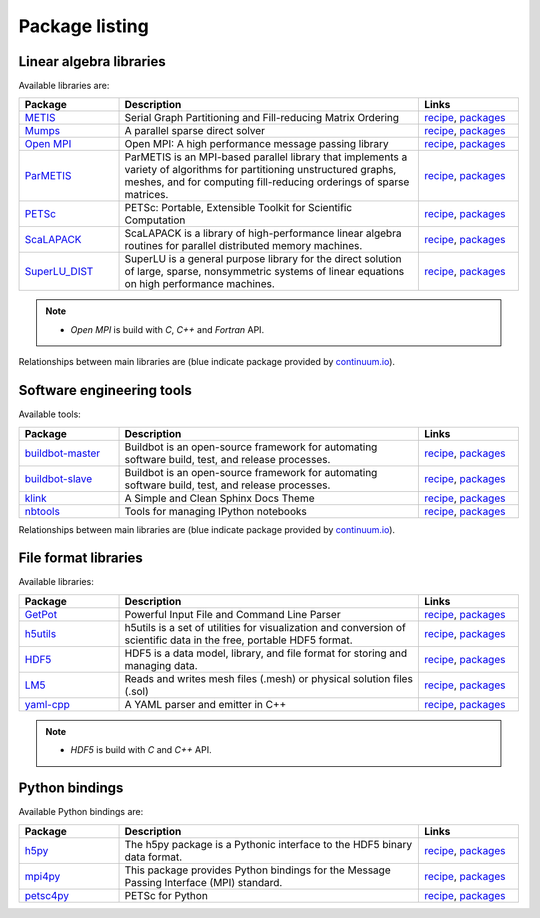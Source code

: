 Package listing
===================================================================

Linear algebra libraries
-------------------------------------------------------------------

Available libraries are:

.. list-table:: 
   :widths: 10 30 10
   :header-rows: 1

   * - Package
     - Description
     - Links

   * - `METIS <http://glaros.dtc.umn.edu/gkhome/metis/metis/overview>`_
     - Serial Graph Partitioning and Fill-reducing Matrix Ordering
     - `recipe <https://github.com/sed-pro-inria/conda-recipes/tree/master/metis>`__,
       `packages <http://anaconda.org/inria-pro-sed/metis/files>`__

   * - `Mumps <http://mumps.enseeiht.fr>`_
     - A parallel sparse direct solver
     - `recipe <https://github.com/sed-pro-inria/conda-recipes/tree/master/mumps>`__,
       `packages <http://anaconda.org/inria-pro-sed/mumps/files>`__

   * - `Open MPI <http://www.open-mpi.org/>`_
     - Open MPI: A high performance message passing library
     - `recipe <https://github.com/sed-pro-inria/conda-recipes/tree/master/openmpi>`__,
       `packages <http://anaconda.org/inria-pro-sed/openmpi/files>`__

   * - `ParMETIS <http://glaros.dtc.umn.edu/gkhome/metis/parmetis/overview>`_
     - ParMETIS is an MPI-based parallel library that implements a variety of
       algorithms for partitioning unstructured graphs, meshes, and for computing
       fill-reducing orderings of sparse matrices.
     - `recipe <https://github.com/sed-pro-inria/conda-recipes/tree/master/parmetis>`__,
       `packages <http://anaconda.org/inria-pro-sed/parmetis/files>`__

   * - `PETSc <http://www.mcs.anl.gov/petsc>`_
     - PETSc: Portable, Extensible Toolkit for Scientific Computation
     - `recipe <https://github.com/sed-pro-inria/conda-recipes/tree/master/petsc>`__,
       `packages <http://anaconda.org/inria-pro-sed/petsc/files>`__

   * - `ScaLAPACK <http://www.netlib.org/scalapack>`_
     - ScaLAPACK is a library of high-performance linear algebra routines
       for parallel distributed memory machines. 
     - `recipe <https://github.com/sed-pro-inria/conda-recipes/tree/master/scalapack>`__,
       `packages <http://anaconda.org/inria-pro-sed/scalapack/files>`__

   * - `SuperLU_DIST <http://crd-legacy.lbl.gov/~xiaoye/SuperLU/>`_
     - SuperLU is a general purpose library for the direct solution of large,
       sparse, nonsymmetric systems of linear equations on high performance machines.
     - `recipe <https://github.com/sed-pro-inria/conda-recipes/tree/master/superlu_dist>`__,
       `packages <http://anaconda.org/inria-pro-sed/superlu_dist/files>`__

.. note::

    * `Open MPI` is build with `C`, `C++` and `Fortran` API.

Relationships between main libraries are (blue indicate package provided by
`continuum.io <https://repo.continuum.io/pkgs/>`_).

.. digraph:: petsc

    PETSc -> Mumps
    PETSc -> SuperLU_DIST
    Mumps -> ScaLAPACK
    Mumps -> ParMETIS
    ScaLAPACK -> OpenBLAS
    ScaLAPACK -> OpenMPI
    SuperLU_DIST -> OpenBLAS
    SuperLU_DIST -> ParMETIS
    ParMETIS -> METIS
    ParMETIS -> OpenMPI

    OpenBLAS [color=blue]

.. digraph:: dolfin
 
    dolfin -> boost
    dolfin -> qt
    dolfin -> vtk
    dolfin -> Eigen3
    dolfin -> ffc
    dolfin -> ply
    dolfin -> OpenMPI
    ffc -> ufl
    ffc -> fiat
    ffc -> instant
    ufl -> six
    fiat -> numpy
    fiat -> sympy
    instant -> SWIG
    instant -> numpy
    instant -> CMake

    qt [color=blue]
    boost [color=blue]
    numpy [color=blue]
    vtk [color=blue]
    six [color=blue]
    SWIG [color=blue]
    ply [color=blue]
    sympy [color=blue]
    CMake [color=blue]

Software engineering tools
-------------------------------------------------------------------

Available tools:

.. list-table:: 
   :widths: 10 30 10
   :header-rows: 1

   * - Package
     - Description
     - Links

   * - `buildbot-master <http://buildbot.net/>`_
     - Buildbot is an open-source framework for automating 
       software build, test, and release processes.
     - `recipe <https://github.com/sed-pro-inria/conda-recipes/tree/master/buildbot-master>`__,
       `packages <http://anaconda.org/inria-pro-sed/buildbot-master/files>`__

   * - `buildbot-slave <http://buildbot.net/>`_
     - Buildbot is an open-source framework for automating software build, test, and release processes.
     - `recipe <https://github.com/sed-pro-inria/conda-recipes/tree/master/buildbot-slave>`__,
       `packages <http://anaconda.org/inria-pro-sed/buildbot-slave/files>`__

   * - `klink <http://pmorissette.github.io/klink/>`_
     - A Simple and Clean Sphinx Docs Theme
     - `recipe <https://github.com/sed-pro-inria/conda-recipes/tree/master/klink>`__,
       `packages <http://anaconda.org/inria-pro-sed/klink/files>`__

   * - `nbtools <https://github.com/thni/nbtools>`_
     -  Tools for managing IPython notebooks
     - `recipe <https://github.com/thni/nbtools/tree/master/conda-recipe>`__,
       `packages <http://anaconda.org/inria-pro-sed/nbtools/files>`__


Relationships between main libraries are (blue indicate package provided by
`continuum.io <https://repo.continuum.io/pkgs/>`_).

.. digraph:: "buildbot-master"

    "Buildbot Master" -> "python2.7"
    "Buildbot Master" -> Twisted
    "Buildbot Master" -> Jinja2
    "Buildbot Master" -> SQLAlchemy
    "Buildbot Master" -> dateutil
    "Buildbot Master" -> "SQLAlchemy Migrate"
    "SQLAlchemy Migrate" -> SQLAlchemy
    "SQLAlchemy Migrate" -> Decorator
    "SQLAlchemy Migrate" -> Tempita

    "python2.7" [color=blue]
    Twisted [color=blue]
    Jinja2 [color=blue]
    SQLAlchemy [color=blue]
    dateutil [color=blue]
    Decorator [color=blue]
    
.. digraph:: nbtools

   nbtools -> Python
   nbtools -> Jinja2
   nbtools -> "IPython Notebook"
   nbtools -> matplotlib
   nbtools -> nose
   nbtools -> ghdiff
   ghdiff -> chardet 

    Python [color=blue]
    Jinja2 [color=blue]
    matplotlib [color=blue]
    nose [color=blue]
    "IPython Notebook" [color=blue]

File format libraries
-------------------------------------------------------------------

Available libraries:

.. list-table:: 
   :widths: 10 30 10
   :header-rows: 1

   * - Package
     - Description
     - Links

   * - `GetPot <http://getpot.sourceforge.net/>`_
     - Powerful Input File and Command Line Parser
     - `recipe <https://github.com/sed-pro-inria/conda-recipes/tree/master/getpot>`__,
       `packages <http://anaconda.org/inria-pro-sed/getpot/files>`__

   * - `h5utils <http://ab-initio.mit.edu/wiki/index.php/H5utils>`_
     - h5utils is a set of utilities for visualization and conversion of scientific data
       in the free, portable HDF5 format. 
     - `recipe <https://github.com/sed-pro-inria/conda-recipes/tree/master/h5utils-cxx>`__,
       `packages <http://anaconda.org/inria-pro-sed/h5utils-cxx/files>`__

   * - `HDF5 <http://www.hdfgroup.org/HDF5/>`_
     - HDF5 is a data model, library, and file format for storing and managing data.
     - `recipe <https://github.com/sed-pro-inria/conda-recipes/tree/master/hdf5-cxx>`__,
       `packages <http://anaconda.org/inria-pro-sed/hdf5-cxx/files>`__

   * - `LM5 <https://www.rocq.inria.fr/gamma/gamma/Membres/CIPD/Loic.Marechal/Research/LM6.html>`_
     - Reads and writes mesh files (.mesh) or physical solution files (.sol)
     - `recipe <https://github.com/sed-pro-inria/conda-recipes/tree/master/lm5>`__,
       `packages <http://anaconda.org/inria-pro-sed/lm5/files>`__

   * - `yaml-cpp <https://code.google.com/p/yaml-cpp/>`_
     - A YAML parser and emitter in C++
     - `recipe <https://github.com/sed-pro-inria/conda-recipes/tree/master/yaml-cpp>`__,
       `packages <http://anaconda.org/inria-pro-sed/yaml-cpp/files>`__

.. note::

    * `HDF5` is build with `C` and `C++` API.

Python bindings
-------------------------------------------------------------------

Available Python bindings are:

.. list-table:: 
   :widths: 10 30 10
   :header-rows: 1

   * - Package
     - Description
     - Links

   * - `h5py <http://www.h5py.org/>`_
     - The h5py package is a Pythonic interface to the HDF5 binary data format.
     - `recipe <https://github.com/sed-pro-inria/conda-recipes/tree/master/h5py-cxx>`__,
       `packages <http://anaconda.org/inria-pro-sed/h5py-cxx/files>`__

   * - `mpi4py <https://bitbucket.org/mpi4py/mpi4py/>`_
     - This package provides Python bindings for the Message Passing Interface (MPI) standard.
     - `recipe <https://github.com/sed-pro-inria/conda-recipes/tree/master/mpi4py>`__,
       `packages <http://anaconda.org/inria-pro-sed/mpi4py/files>`__

   * - `petsc4py </>`_
     - PETSc for Python
     - `recipe <https://github.com/sed-pro-inria/conda-recipes/tree/master/petsc4py>`__,
       `packages <http://anaconda.org/inria-pro-sed/petsc4py/files>`__

